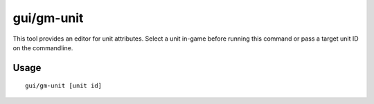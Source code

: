 gui/gm-unit
===========

.. dfhack-tool::
    :summary: Inspect and edit unit attributes.
    :tags: dfhack armok inspection animals units

This tool provides an editor for unit attributes. Select a unit in-game before
running this command or pass a target unit ID on the commandline.

Usage
-----

::

    gui/gm-unit [unit id]
